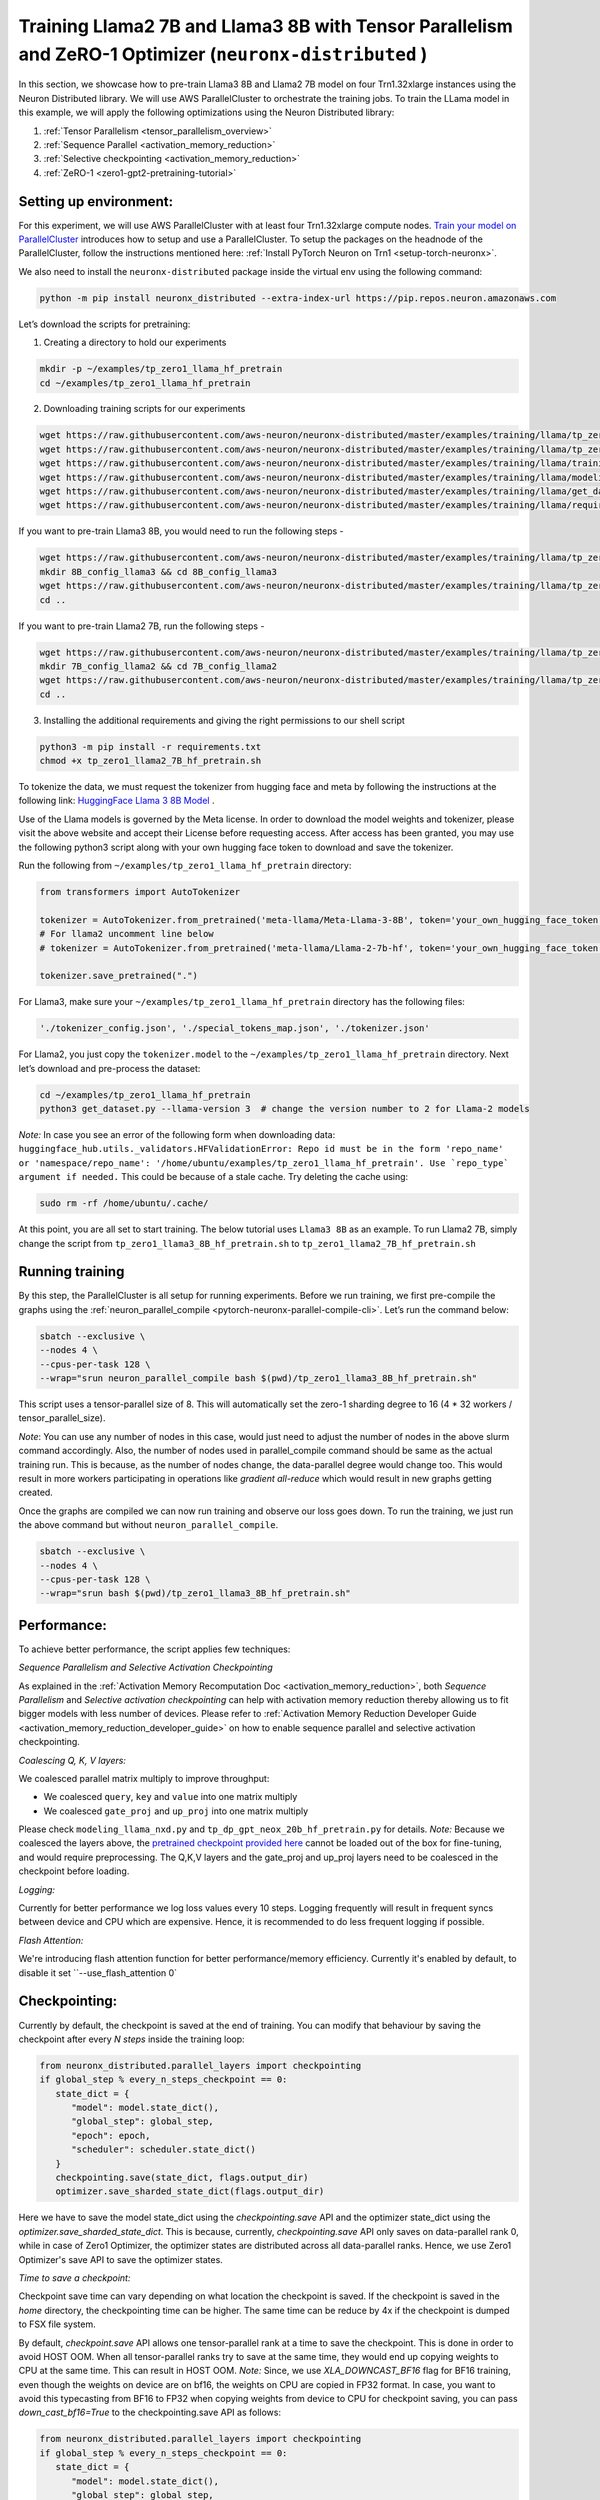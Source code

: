 .. _llama2_7b_tp_zero1_tutorial:

Training Llama2 7B and Llama3 8B with Tensor Parallelism and ZeRO-1 Optimizer (``neuronx-distributed`` )
========================================================================================================

In this section, we showcase how to pre-train Llama3 8B and Llama2 7B model on four Trn1.32xlarge instances 
using the Neuron Distributed library. We will use AWS ParallelCluster to orchestrate the training jobs. 
To train the LLama model in this example, we will apply the following optimizations using the 
Neuron Distributed library:

1. :ref:`Tensor Parallelism <tensor_parallelism_overview>`
2. :ref:`Sequence Parallel <activation_memory_reduction>`
3. :ref:`Selective checkpointing <activation_memory_reduction>`
4. :ref:`ZeRO-1 <zero1-gpt2-pretraining-tutorial>`


Setting up environment:
^^^^^^^^^^^^^^^^^^^^^^^
                       
For this experiment, we will use AWS ParallelCluster with at least four Trn1.32xlarge compute nodes.
`Train your model on ParallelCluster <https://awsdocs-neuron.readthedocs-hosted.com/en/latest/general/devflows/training/parallelcluster/parallelcluster-training.html>`__
introduces how to setup and use a ParallelCluster.
To setup the packages on the headnode of the ParallelCluster, follow the instructions mentioned here:
:ref:`Install PyTorch Neuron on Trn1 <setup-torch-neuronx>`.

We also need to install the ``neuronx-distributed`` package inside the virtual env using the following command:

.. code:: ipython3

   python -m pip install neuronx_distributed --extra-index-url https://pip.repos.neuron.amazonaws.com

Let’s download the scripts for pretraining:


1. Creating a directory to hold our experiments

.. code:: ipython3

   mkdir -p ~/examples/tp_zero1_llama_hf_pretrain
   cd ~/examples/tp_zero1_llama_hf_pretrain   

2. Downloading training scripts for our experiments

.. code:: ipython3

   wget https://raw.githubusercontent.com/aws-neuron/neuronx-distributed/master/examples/training/llama/tp_zero1_llama_hf_pretrain/tp_zero1_llama_hf_pretrain.py
   wget https://raw.githubusercontent.com/aws-neuron/neuronx-distributed/master/examples/training/llama/tp_zero1_llama_hf_pretrain/logger.py
   wget https://raw.githubusercontent.com/aws-neuron/neuronx-distributed/master/examples/training/llama/training_utils.py
   wget https://raw.githubusercontent.com/aws-neuron/neuronx-distributed/master/examples/training/llama/modeling_llama_nxd.py
   wget https://raw.githubusercontent.com/aws-neuron/neuronx-distributed/master/examples/training/llama/get_dataset.py
   wget https://raw.githubusercontent.com/aws-neuron/neuronx-distributed/master/examples/training/llama/requirements.txt

If you want to pre-train Llama3 8B, you would need to run the following steps -

.. code:: ipython3

   wget https://raw.githubusercontent.com/aws-neuron/neuronx-distributed/master/examples/training/llama/tp_zero1_llama_hf_pretrain/tp_zero1_llama3_8B_hf_pretrain.sh
   mkdir 8B_config_llama3 && cd 8B_config_llama3
   wget https://raw.githubusercontent.com/aws-neuron/neuronx-distributed/master/examples/training/llama/tp_zero1_llama_hf_pretrain/8B_config_llama3/config.json
   cd ..


If you want to pre-train Llama2 7B, run the following steps -

.. code:: ipython3

   wget https://raw.githubusercontent.com/aws-neuron/neuronx-distributed/master/examples/training/llama/tp_zero1_llama_hf_pretrain/tp_zero1_llama2_7B_hf_pretrain.sh
   mkdir 7B_config_llama2 && cd 7B_config_llama2
   wget https://raw.githubusercontent.com/aws-neuron/neuronx-distributed/master/examples/training/llama/tp_zero1_llama_hf_pretrain/7B_config_llama2/config.json
   cd ..

3. Installing the additional requirements and giving the right permissions to our shell script

.. code:: ipython3

   python3 -m pip install -r requirements.txt
   chmod +x tp_zero1_llama2_7B_hf_pretrain.sh


To tokenize the data, we must request the tokenizer from hugging face and meta by following the instructions at the following link: `HuggingFace Llama 3 8B Model <https://huggingface.co/meta-llama/Meta-Llama-3-8B>`__ . 

Use of the Llama models is governed by the Meta license. In order to download the model weights and tokenizer, please visit the above website and accept their License before requesting access. After access has been granted, you may use the following python3 script along with your own hugging face token to download and save the tokenizer.

Run the following from ``~/examples/tp_zero1_llama_hf_pretrain`` directory:

.. code:: ipython3

   from transformers import AutoTokenizer

   tokenizer = AutoTokenizer.from_pretrained('meta-llama/Meta-Llama-3-8B', token='your_own_hugging_face_token')  
   # For llama2 uncomment line below
   # tokenizer = AutoTokenizer.from_pretrained('meta-llama/Llama-2-7b-hf', token='your_own_hugging_face_token') 

   tokenizer.save_pretrained(".")

For Llama3, make sure your ``~/examples/tp_zero1_llama_hf_pretrain`` directory has the following files:

.. code:: ipython3

   './tokenizer_config.json', './special_tokens_map.json', './tokenizer.json'


For Llama2, you just copy the ``tokenizer.model`` to the ``~/examples/tp_zero1_llama_hf_pretrain`` directory.
Next let’s download and pre-process the dataset:

.. code:: ipython3

   cd ~/examples/tp_zero1_llama_hf_pretrain
   python3 get_dataset.py --llama-version 3  # change the version number to 2 for Llama-2 models

`Note:` In case you see an error of the following form when downloading data: ``huggingface_hub.utils._validators.HFValidationError: Repo id must be in the form 'repo_name' or 'namespace/repo_name': '/home/ubuntu/examples/tp_zero1_llama_hf_pretrain'. Use `repo_type` argument if needed.`` 
This could be because of a stale cache. Try deleting the cache using: 

.. code:: ipython3

   sudo rm -rf /home/ubuntu/.cache/


At this point, you are all set to start training. The below tutorial uses ``Llama3 8B`` as an example. To run Llama2 7B, simply change the script from ``tp_zero1_llama3_8B_hf_pretrain.sh`` to ``tp_zero1_llama2_7B_hf_pretrain.sh``

Running training
^^^^^^^^^^^^^^^^

By this step, the ParallelCluster is all setup for running experiments. 
Before we run training, we first pre-compile the graphs using the :ref:`neuron_parallel_compile <pytorch-neuronx-parallel-compile-cli>`.
Let’s run the command below:

.. code:: ipython3

   sbatch --exclusive \
   --nodes 4 \
   --cpus-per-task 128 \
   --wrap="srun neuron_parallel_compile bash $(pwd)/tp_zero1_llama3_8B_hf_pretrain.sh"

This script uses a tensor-parallel size of 8.
This will automatically set the zero-1 sharding degree to 16 (4 * 32 workers / tensor_parallel_size). 

`Note`: You can use any number of nodes in this case, would just need to adjust the number of nodes in the above 
slurm command accordingly. Also, the number of nodes used in parallel_compile command should be same as the actual 
training run. This is because, as the number of nodes change, the data-parallel degree would change too. This would 
result in more workers participating in operations like `gradient all-reduce` which would result in new graphs getting 
created. 

Once the graphs are compiled we can now run training and observe our loss goes down.
To run the training, we just run the above command but without ``neuron_parallel_compile``.

.. code:: ipython3

   sbatch --exclusive \
   --nodes 4 \
   --cpus-per-task 128 \
   --wrap="srun bash $(pwd)/tp_zero1_llama3_8B_hf_pretrain.sh"


Performance:
^^^^^^^^^^^^

To achieve better performance, the script applies few techniques:

`Sequence Parallelism and Selective Activation Checkpointing`

As explained in the :ref:`Activation Memory Recomputation Doc <activation_memory_reduction>`, both `Sequence Parallelism` 
and `Selective activation checkpointing` can help with activation memory reduction thereby allowing us to fit bigger 
models with less number of devices. 
Please refer to :ref:`Activation Memory Reduction Developer Guide <activation_memory_reduction_developer_guide>` on how to 
enable sequence parallel and selective activation checkpointing.

`Coalescing Q, K, V layers:`

We coalesced parallel matrix multiply to improve throughput:

* We coalesced ``query``, ``key`` and ``value`` into one matrix multiply
* We coalesced ``gate_proj`` and ``up_proj`` into one matrix multiply

Please check ``modeling_llama_nxd.py`` and ``tp_dp_gpt_neox_20b_hf_pretrain.py`` for details.
`Note:` Because we coalesced the layers above, the `pretrained checkpoint provided here <https://huggingface.co/meta-llama/Llama-2-7b>`__ 
cannot be loaded out of the box for fine-tuning, and would require preprocessing. The Q,K,V layers 
and the gate_proj and up_proj layers need to be coalesced in the checkpoint before loading.

`Logging:`

Currently for better performance we log loss values every 10 steps. Logging frequently will result in frequent 
syncs between device and CPU which are expensive. Hence, it is recommended to do less frequent logging if possible.


`Flash Attention:`

We're introducing flash attention function for better performance/memory efficiency. Currently it's enabled by default, to disable it
set ``--use_flash_attention 0`

Checkpointing:
^^^^^^^^^^^^^^

Currently by default, the checkpoint is saved at the end of training. You can modify that behaviour by saving 
the checkpoint after every `N steps` inside the training loop:

.. code:: ipython3

   from neuronx_distributed.parallel_layers import checkpointing
   if global_step % every_n_steps_checkpoint == 0:
      state_dict = {
         "model": model.state_dict(),
         "global_step": global_step,
         "epoch": epoch,
         "scheduler": scheduler.state_dict()
      }
      checkpointing.save(state_dict, flags.output_dir)
      optimizer.save_sharded_state_dict(flags.output_dir)

Here we have to save the model state_dict using the `checkpointing.save` API and the optimizer state_dict using 
the `optimizer.save_sharded_state_dict`. This is because, currently, `checkpointing.save` API only saves on 
data-parallel rank 0, while in case of Zero1 Optimizer, the optimizer states are distributed across all data-parallel 
ranks. Hence, we use Zero1 Optimizer's save API to save the optimizer states.

`Time to save a checkpoint:`

Checkpoint save time can vary depending on what location the checkpoint is saved. If the checkpoint is saved in 
the `home` directory, the checkpointing time can be higher. The same time can be reduce by 4x if the checkpoint 
is dumped to FSX file system. 

By default, `checkpoint.save` API allows one tensor-parallel rank at a time to save the checkpoint. This is done 
in order to avoid HOST OOM. When all tensor-parallel ranks try to save at the same time, they would end up copying 
weights to CPU at the same time. This can result in HOST OOM. `Note:` Since, we use `XLA_DOWNCAST_BF16` flag for 
BF16 training, even though the weights on device are on bf16, the weights on CPU are copied in FP32 format. In case, 
you want to avoid this typecasting from BF16 to FP32 when copying weights from device to CPU for checkpoint saving, 
you can pass `down_cast_bf16=True` to the checkpointing.save API as follows:

.. code:: ipython3

   from neuronx_distributed.parallel_layers import checkpointing
   if global_step % every_n_steps_checkpoint == 0:
      state_dict = {
         "model": model.state_dict(),
         "global_step": global_step,
         "epoch": epoch,
         "scheduler": scheduler.state_dict()
      }
      checkpointing.save(state_dict, flags.output_dir, down_cast_bf16=True)

This should not only reduce the HOST memory pressure when saving weights, but at the same time reduce model checkpointing 
time by half. `Note:` We are saving checkpoint in sharded format, wherein each tensor-parallel rank is 
saving one shard. To deploy these pretrained models, one would have to combine these shards by loading them and 
concatenating the tensor-parallel layers together. (We are working on a checkpoint conversion script that 
combines the shards into a single checkpoint)

In addition to the above method, if we want to speed up checkpoint saving for the model further, we can do so by:

.. code:: ipython3

   from neuronx_distributed.parallel_layers import checkpointing
   if global_step % every_n_steps_checkpoint == 0:
      state_dict = {
         "model": model.state_dict(),
         "global_step": global_step,
         "epoch": epoch,
         "scheduler": scheduler.state_dict()
      }
      checkpointing.save(state_dict, flags.output_dir, down_cast_bf16=True, save_xser=True)

The `save_xser` uses torch-xla's `xser.save <https://pytorch.org/xla/release/2.1/index.html#saving-and-loading-xla-tensors>`__ 
to save the tensors serially. This API will copy one tensor at a time to the disk. This will allow all the ranks to 
save the checkpoint at the same time. This speeds up checkpoint saving especially for large models as all ranks 
are saving at the same time. Moreover, the risk of HOST OOM is completely eliminated because only one tensor is copied 
to CPU at a time. 

`Note:` If we use `save_xser` to save the checkpoint, we would have to pass `load_xser` to the 
`checkpoint.load` API. 
Also, if you use `save_xser`, the checkpoint folder would contain a `.pt` file for each tensor instead of a 
single `.pt` for the entire state_dict. To read this checkpoint in your checkpoint conversion script, you would 
have to use `xser.load <https://pytorch.org/xla/release/2.1/index.html#saving-and-loading-xla-tensors>`__ API 
instead of `torch.load` to load the checkpoint. The `xser.load` should load the serialized checkpoint and return 
the full state_dict.

Finally, to speed up optimizer saving time, you can increase the number of workers saving at the same time. 
This can be done as follows:

.. code:: ipython3

   if global_step % every_n_steps_checkpoint == 0:
      ...
      optimizer.save_sharded_state_dict(flags.output_dir, num_workers_per_step=32)

By default, `num_workers_per_step` is set to 8.

